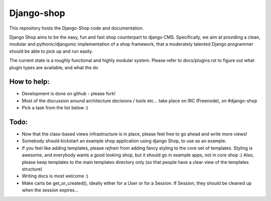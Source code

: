 ============
Django-shop 
============

This repository hosts the Django-Shop code and documentation.

Django Shop aims to be the easy, fun and fast shop counterpart to django CMS.
Specifically, we aim at providing a clean, modular and pythonic/djangonic implementation of a shop framework,
that a moderately talented Django programmer should be able to pick up and run easily.

The current state is a roughly functional and highly modular system.
Please refer to docs/plugins.rst to figure out what plugin types are available, and what the do

How to help:
============

* Development is done on github - please fork!
* Most of the discussion around architecture decisions / tools etc... take place on IRC (Freenode), on #django-shop
* Pick a task from the list below :)

Todo:
=====

* Now that the class-based views infrastructure is in place, please feel free to go ahead and write more views!
* Somebody should kickstart an example shop application using django Shop, to use as an example.
* If you feel like adding templates, please *refrain* from adding fancy styling to the core set of templates. 
  Styling is awesome, and everybody wants a good looking shop, but it should go in example apps, not in core shop :) 
  Also, please keep templates to the main templates directory only (so that people have a clear view of the 
  templates structure)
* Writing docs is most welcome :)
* Make carts be get_or_created(), ideally either for a User or for a Session. If Session, they should be cleaned 
  up when the session expires...

